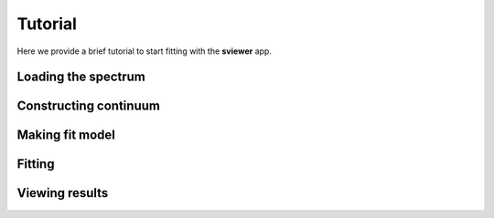 .. _tutorial:

Tutorial
========

Here we provide a brief tutorial to start fitting with the **sviewer** app.

Loading the spectrum
--------------------

Constructing continuum
----------------------

Making fit model
----------------

Fitting
-------

Viewing results
---------------
